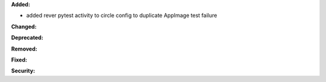 **Added:**

* added rever pytest activity to circle config to duplicate AppImage test failure

**Changed:**


**Deprecated:**


**Removed:**

**Fixed:**


**Security:**

